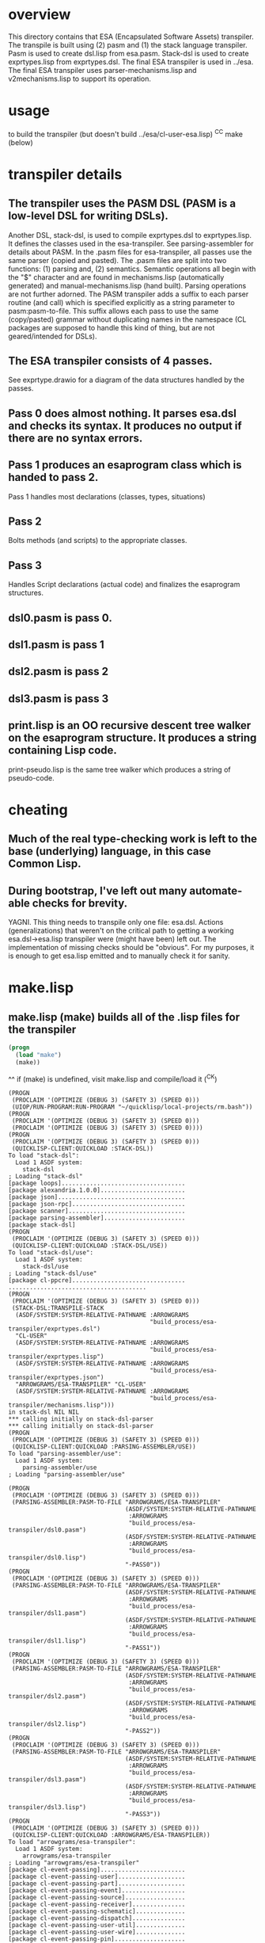 * overview
  This directory contains that ESA (Encapsulated Software Assets) transpiler.
  The transpile is built using (2) pasm and (1) the stack language transpiler.
  Pasm is used to create dsl.lisp from esa.pasm.
  Stack-dsl is used to create exprtypes.lisp from exprtypes.dsl.
  The final ESA transpiler is used in ../esa.
  The final ESA transpiler uses parser-mechanisms.lisp and v2mechanisms.lisp to support its operation.
* usage
  to build the transpiler (but doesn't build ../esa/cl-user-esa.lisp)
  ^C^C make (below)
* transpiler details
** The transpiler uses the PASM DSL (PASM is a low-level DSL for writing DSLs).
   Another DSL, stack-dsl, is used to compile exprtypes.dsl to exprtypes.lisp.  It
   defines the classes used in the esa-transpiler.
   See parsing-assembler for details about PASM.
   In the .pasm files for esa-transpiler, all passes use the same parser (copied and pasted).
   The .pasm files are split into two functions: (1) parsing and, (2) semantics.
   Semantic operations all begin with the "$" character and are found in
     mechanisms.lisp (automatically generated) and manual-mechanisms.lisp (hand built).
   Parsing operations are not further adorned.  The PASM transpiler adds a suffix to
     each parser routine (and call) which is specified explicitly as a string parameter
     to pasm:pasm-to-file.  This suffix allows each pass to use the same (copy/pasted)
     grammar without duplicating names in the namespace (CL packages are supposed to handle
     this kind of thing, but are not geared/intended for DSLs).
** The ESA transpiler consists of 4 passes.
   See exprtype.drawio for a diagram of the data structures handled by the passes.
** Pass 0 does almost nothing.  It parses esa.dsl and checks its syntax.  It produces no output if there are no syntax errors.
** Pass 1 produces an esaprogram class which is handed to pass 2.
   Pass 1 handles most declarations (classes, types, situations)
** Pass 2 
   Bolts methods (and scripts) to the appropriate classes.
** Pass 3
   Handles Script declarations (actual code) and finalizes the esaprogram structures.
** dsl0.pasm is pass 0.
** dsl1.pasm is pass 1
** dsl2.pasm is pass 2
** dsl3.pasm is pass 3
** print.lisp is an OO recursive descent tree walker on the esaprogram structure.  It produces a string containing Lisp code.
   print-pseudo.lisp is the same tree walker which produces a string of pseudo-code.
* cheating
** Much of the real type-checking work is left to the base (underlying) language, in this case Common Lisp.
** During bootstrap, I've left out many automate-able checks for brevity.  
   YAGNI.
   This thing needs to transpile only one file: esa.dsl.
   Actions (generalizations) that weren't on the critical path to getting a working esa.dsl->esa.lisp transpiler
     were (might have been) left out.  The implementation of missing checks should be "obvious".
     For my purposes, it is enough to get esa.lisp emitted and to manually check it for sanity.
* make.lisp
** make.lisp (make) builds all of the .lisp files for the transpiler 
#+name: esa
#+begin_src lisp :results output
  (progn
    (load "make")
    (make))
#+end_src
^^ if (make) is undefined, visit make.lisp and compile/load it (^C^K)

#+RESULTS: esa
#+begin_example
(PROGN
 (PROCLAIM '(OPTIMIZE (DEBUG 3) (SAFETY 3) (SPEED 0)))
 (UIOP/RUN-PROGRAM:RUN-PROGRAM "~/quicklisp/local-projects/rm.bash"))
(PROGN
 (PROCLAIM '(OPTIMIZE (DEBUG 3) (SAFETY 3) (SPEED 0)))
 (PROCLAIM '(OPTIMIZE (DEBUG 3) (SAFETY 3) (SPEED 0))))
(PROGN
 (PROCLAIM '(OPTIMIZE (DEBUG 3) (SAFETY 3) (SPEED 0)))
 (QUICKLISP-CLIENT:QUICKLOAD :STACK-DSL))
To load "stack-dsl":
  Load 1 ASDF system:
    stack-dsl
; Loading "stack-dsl"
[package loops]...................................
[package alexandria.1.0.0]........................
[package json]....................................
[package json-rpc]................................
[package scanner].................................
[package parsing-assembler].......................
[package stack-dsl]
(PROGN
 (PROCLAIM '(OPTIMIZE (DEBUG 3) (SAFETY 3) (SPEED 0)))
 (QUICKLISP-CLIENT:QUICKLOAD :STACK-DSL/USE))
To load "stack-dsl/use":
  Load 1 ASDF system:
    stack-dsl/use
; Loading "stack-dsl/use"
[package cl-ppcre]................................
.......................................
(PROGN
 (PROCLAIM '(OPTIMIZE (DEBUG 3) (SAFETY 3) (SPEED 0)))
 (STACK-DSL:TRANSPILE-STACK
  (ASDF/SYSTEM:SYSTEM-RELATIVE-PATHNAME :ARROWGRAMS
                                        "build_process/esa-transpiler/exprtypes.dsl")
  "CL-USER"
  (ASDF/SYSTEM:SYSTEM-RELATIVE-PATHNAME :ARROWGRAMS
                                        "build_process/esa-transpiler/exprtypes.lisp")
  (ASDF/SYSTEM:SYSTEM-RELATIVE-PATHNAME :ARROWGRAMS
                                        "build_process/esa-transpiler/exprtypes.json")
  "ARROWGRAMS/ESA-TRANSPILER" "CL-USER"
  (ASDF/SYSTEM:SYSTEM-RELATIVE-PATHNAME :ARROWGRAMS
                                        "build_process/esa-transpiler/mechanisms.lisp")))
in stack-dsl NIL NIL
,*** calling initially on stack-dsl-parser
,*** calling initially on stack-dsl-parser
(PROGN
 (PROCLAIM '(OPTIMIZE (DEBUG 3) (SAFETY 3) (SPEED 0)))
 (QUICKLISP-CLIENT:QUICKLOAD :PARSING-ASSEMBLER/USE))
To load "parsing-assembler/use":
  Load 1 ASDF system:
    parsing-assembler/use
; Loading "parsing-assembler/use"

(PROGN
 (PROCLAIM '(OPTIMIZE (DEBUG 3) (SAFETY 3) (SPEED 0)))
 (PARSING-ASSEMBLER:PASM-TO-FILE "ARROWGRAMS/ESA-TRANSPILER"
                                 (ASDF/SYSTEM:SYSTEM-RELATIVE-PATHNAME
                                  :ARROWGRAMS
                                  "build_process/esa-transpiler/dsl0.pasm")
                                 (ASDF/SYSTEM:SYSTEM-RELATIVE-PATHNAME
                                  :ARROWGRAMS
                                  "build_process/esa-transpiler/dsl0.lisp")
                                 "-PASS0"))
(PROGN
 (PROCLAIM '(OPTIMIZE (DEBUG 3) (SAFETY 3) (SPEED 0)))
 (PARSING-ASSEMBLER:PASM-TO-FILE "ARROWGRAMS/ESA-TRANSPILER"
                                 (ASDF/SYSTEM:SYSTEM-RELATIVE-PATHNAME
                                  :ARROWGRAMS
                                  "build_process/esa-transpiler/dsl1.pasm")
                                 (ASDF/SYSTEM:SYSTEM-RELATIVE-PATHNAME
                                  :ARROWGRAMS
                                  "build_process/esa-transpiler/dsl1.lisp")
                                 "-PASS1"))
(PROGN
 (PROCLAIM '(OPTIMIZE (DEBUG 3) (SAFETY 3) (SPEED 0)))
 (PARSING-ASSEMBLER:PASM-TO-FILE "ARROWGRAMS/ESA-TRANSPILER"
                                 (ASDF/SYSTEM:SYSTEM-RELATIVE-PATHNAME
                                  :ARROWGRAMS
                                  "build_process/esa-transpiler/dsl2.pasm")
                                 (ASDF/SYSTEM:SYSTEM-RELATIVE-PATHNAME
                                  :ARROWGRAMS
                                  "build_process/esa-transpiler/dsl2.lisp")
                                 "-PASS2"))
(PROGN
 (PROCLAIM '(OPTIMIZE (DEBUG 3) (SAFETY 3) (SPEED 0)))
 (PARSING-ASSEMBLER:PASM-TO-FILE "ARROWGRAMS/ESA-TRANSPILER"
                                 (ASDF/SYSTEM:SYSTEM-RELATIVE-PATHNAME
                                  :ARROWGRAMS
                                  "build_process/esa-transpiler/dsl3.pasm")
                                 (ASDF/SYSTEM:SYSTEM-RELATIVE-PATHNAME
                                  :ARROWGRAMS
                                  "build_process/esa-transpiler/dsl3.lisp")
                                 "-PASS3"))
(PROGN
 (PROCLAIM '(OPTIMIZE (DEBUG 3) (SAFETY 3) (SPEED 0)))
 (QUICKLISP-CLIENT:QUICKLOAD :ARROWGRAMS/ESA-TRANSPILER))
To load "arrowgrams/esa-transpiler":
  Load 1 ASDF system:
    arrowgrams/esa-transpiler
; Loading "arrowgrams/esa-transpiler"
[package cl-event-passing]........................
[package cl-event-passing-user]...................
[package cl-event-passing-part]...................
[package cl-event-passing-event]..................
[package cl-event-passing-source].................
[package cl-event-passing-receiver]...............
[package cl-event-passing-schematic]..............
[package cl-event-passing-dispatch]...............
[package cl-event-passing-user-util]..............
[package cl-event-passing-user-wire]..............
[package cl-event-passing-pin]....................
[package arrowgrams/esa-transpiler]...............
...........................
(PROGN
 (PROCLAIM '(OPTIMIZE (DEBUG 3) (SAFETY 3) (SPEED 0)))
 (PROCLAIM '(OPTIMIZE (DEBUG 3) (SAFETY 3) (SPEED 0))))
(PROGN
 (PROCLAIM '(OPTIMIZE (DEBUG 3) (SAFETY 3) (SPEED 0)))
 (LOAD (ARROWGRAMS/ESA-TRANSPILER:PATH "package.lisp")))
(PROGN
 (PROCLAIM '(OPTIMIZE (DEBUG 3) (SAFETY 3) (SPEED 0)))
 (LOAD (ARROWGRAMS/ESA-TRANSPILER:PATH "classes.lisp")))
(PROGN
 (PROCLAIM '(OPTIMIZE (DEBUG 3) (SAFETY 3) (SPEED 0)))
 (LOAD (ARROWGRAMS/ESA-TRANSPILER:PATH "dsl0.lisp")))
(PROGN
 (PROCLAIM '(OPTIMIZE (DEBUG 3) (SAFETY 3) (SPEED 0)))
 (LOAD (ARROWGRAMS/ESA-TRANSPILER:PATH "dsl1.lisp")))
(PROGN
 (PROCLAIM '(OPTIMIZE (DEBUG 3) (SAFETY 3) (SPEED 0)))
 (LOAD (ARROWGRAMS/ESA-TRANSPILER:PATH "dsl2.lisp")))
(PROGN
 (PROCLAIM '(OPTIMIZE (DEBUG 3) (SAFETY 3) (SPEED 0)))
 (LOAD (ARROWGRAMS/ESA-TRANSPILER:PATH "dsl3.lisp")))
(PROGN
 (PROCLAIM '(OPTIMIZE (DEBUG 3) (SAFETY 3) (SPEED 0)))
 (LOAD (ARROWGRAMS/ESA-TRANSPILER:PATH "exprtypes.lisp")))
(PROGN
 (PROCLAIM '(OPTIMIZE (DEBUG 3) (SAFETY 3) (SPEED 0)))
 (LOAD (ARROWGRAMS/ESA-TRANSPILER:PATH "manual-types.lisp")))
(PROGN
 (PROCLAIM '(OPTIMIZE (DEBUG 3) (SAFETY 3) (SPEED 0)))
 (LOAD (ARROWGRAMS/ESA-TRANSPILER:PATH "emitLisp.lisp")))
(PROGN
 (PROCLAIM '(OPTIMIZE (DEBUG 3) (SAFETY 3) (SPEED 0)))
 (LOAD (ARROWGRAMS/ESA-TRANSPILER:PATH "emitJavaScript.lisp")))
(PROGN
 (PROCLAIM '(OPTIMIZE (DEBUG 3) (SAFETY 3) (SPEED 0)))
 (LOAD (ARROWGRAMS/ESA-TRANSPILER:PATH "mechanisms.lisp")))
(PROGN
 (PROCLAIM '(OPTIMIZE (DEBUG 3) (SAFETY 3) (SPEED 0)))
 (LOAD (ARROWGRAMS/ESA-TRANSPILER:PATH "manual-mechanisms.lisp")))
(PROGN
 (PROCLAIM '(OPTIMIZE (DEBUG 3) (SAFETY 3) (SPEED 0)))
 (LOAD (ARROWGRAMS/ESA-TRANSPILER:PATH "esa-transpile.lisp")))
(PROGN
 (PROCLAIM '(OPTIMIZE (DEBUG 3) (SAFETY 3) (SPEED 0)))
 (LOAD (ARROWGRAMS/ESA-TRANSPILER:PATH "trace-rules.lisp")))
(PROGN
 (PROCLAIM '(OPTIMIZE (DEBUG 3) (SAFETY 3) (SPEED 0)))
 (LOAD (ARROWGRAMS/ESA-TRANSPILER:PATH "trace-mechs.lisp")))
(PROGN
 (PROCLAIM '(OPTIMIZE (DEBUG 3) (SAFETY 3) (SPEED 0)))
 (QUICKLISP-CLIENT:QUICKLOAD :ARROWGRAMS/ESA-TRANSPILER))
To load "arrowgrams/esa-transpiler":
  Load 1 ASDF system:
    arrowgrams/esa-transpiler
; Loading "arrowgrams/esa-transpiler"

(PROGN
 (PROCLAIM '(OPTIMIZE (DEBUG 3) (SAFETY 3) (SPEED 0)))
 (LET ()
   (STACK-DSL:INITIALIZE-TYPES
    (ARROWGRAMS/ESA-TRANSPILER:PATH "exprtypes.json"))
   (LET ((RESULT
          (ARROWGRAMS/ESA-TRANSPILER:TRANSPILE-ESA-TO-STRING
           (ARROWGRAMS/ESA-TRANSPILER:PATH "esa-test1.dsl") :TRACING-ACCEPT
           NIL)))
     (FORMAT *STANDARD-OUTPUT* "~&~a~%~%~%" RESULT))))
,* pass 0
,*** check stacks ***
,* pass 1
,*** check stacks ***
OUTPUT-ESAPROGRAM 1
,* pass 2
,*** check stacks ***
OUTPUT-ESAPROGRAM 1
OUTPUT-NAME 90
OUTPUT-EXPRESSION 85
,* pass 3
,*** check stacks ***
OUTPUT-ESAPROGRAM 1
OUTPUT-NAME 58

(defclass part-definition ()
(
(part-name :accessor part-name :initform nil)
(part-kind :accessor part-kind :initform nil)))
#| external method ((self part-definition)) ensure-kind-defined |#

(defclass named-part-instance ()
(
(instance-name :accessor instance-name :initform nil)
(instance-node :accessor instance-node :initform nil)))

(defclass part-pin ()
(
(part-name :accessor part-name :initform nil)
(pin-name :accessor pin-name :initform nil)))

(defclass source ()
(
(part-name :accessor part-name :initform nil)
(pin-name :accessor pin-name :initform nil)))
#| external method ((self source)) refers-to-self? |#

(defclass destination ()
(
(part-name :accessor part-name :initform nil)
(pin-name :accessor pin-name :initform nil)))
#| external method ((self destination)) refers-to-self? |#

(defclass wire ()
(
(index :accessor index :initform nil)
(sources :accessor sources :initform nil)
(destinations :accessor destinations :initform nil)))
#| external method ((self wire)) install-source |#
#| external method ((self wire)) install-destination |#
(defmethod add-source ((self wire) part pin)
        (install-source self part pin))
(defmethod add-destination ((self wire) part pin)
        (install-destination self part pin))

(defclass kind ()
(
(kind-name :accessor kind-name :initform nil)
(input-pins :accessor input-pins :initform nil)
(self-class :accessor self-class :initform nil)
(output-pins :accessor output-pins :initform nil)
(parts :accessor parts :initform nil)
(wires :accessor wires :initform nil)))
#| external method ((self kind)) install-input-pin |#
#| external method ((self kind)) install-output-pin |#
(defmethod add-input-pin ((self kind) name)
        (ensure-input-pin-not-declared self name)
        (install-input-pin self name))
(defmethod add-output-pin ((self kind) name)
        (ensure-output-pin-not-declared self name)
        (install-output-pin self name))
(defmethod add-part ((self kind) nm k nclass)
        (ensure-part-not-declared self nm)
        (install-part self nm k nclass))
(defmethod add-wire ((self kind) w)
        (block %map (dolist (s (sources w)) 
(ensure-valid-source self s)))
        (block %map (dolist (dest (destinations w)) 
(ensure-valid-destination self dest)))
        (install-wire self w))
#| external method ((self kind)) install-wire |#
#| external method ((self kind)) install-part |#
#| external method ((self kind)) parts |#
#| external method ((self kind)) install-class |#
#| external method ((self kind)) ensure-part-not-declared |#
#| external method ((self kind)) ensure-valid-input-pin |#
#| external method ((self kind)) ensure-valid-output-pin |#
#| external method ((self kind)) ensure-input-pin-not-declared |#
#| external method ((self kind)) ensure-output-pin-not-declared |#
(defmethod ensure-valid-source ((self kind) s)
        (if (esa-expr-true (refers-to-self? s))
(progn
(ensure-valid-input-pin self (pin-name s))
)
(progn
(let ((p (kind-find-part self (part-name s)))) 
(ensure-kind-defined p)
(ensure-valid-output-pin (part-kind p) (pin-name s)))
)))
(defmethod ensure-valid-destination ((self kind) dest)
        (if (esa-expr-true (refers-to-self? dest))
(progn
(ensure-valid-output-pin self (pin-name dest))
)
(progn
(let ((p (kind-find-part self (part-name dest)))) 
(ensure-kind-defined p)
(ensure-valid-input-pin (part-kind p) (pin-name dest)))
)))
(defmethod loader ((self kind) my-name my-container dispatchr)
        (let ((clss (self-class self))) 
(let ((inst (make-instance clss)))
(clear-input-queue inst)
(clear-output-queue inst)
(setf (kind-field inst) self)
(setf (container inst) my-container)
(setf (name-in-container inst) my-name)
(block %map (dolist (part (parts self)) 
(let ((part-instance (loader (part-kind part) (part-name part) inst dispatchr))) 
(add-child inst (part-name part) part-instance))))
(memo-node dispatchr inst)
(return-from loader inst))))
#| external method ((self kind)) find-wire-for-source |#
#| external method ((self kind)) find-wire-for-self-source |#

(defclass node ()
(
(input-queue :accessor input-queue :initform nil)
(output-queue :accessor output-queue :initform nil)
(kind-field :accessor kind-field :initform nil)
(container :accessor container :initform nil)
(name-in-container :accessor name-in-container :initform nil)
(children :accessor children :initform nil)
(busy-flag :accessor busy-flag :initform nil)))
#| external method ((self node)) clear-input-queue |#
#| external method ((self node)) clear-output-queue |#
#| external method ((self node)) install-node |#
(defmethod add-child ((self node) nm nd)
        (install-child self nm nd))
(defmethod initialize ((self node) )
        (initially self))
#| external method ((self node)) initially |#
#| external method ((self node)) send |#
(defmethod distribute-output-events ((self node) )
        (if (esa-expr-true (has-no-container? self))
(progn
(display-output-events-to-console-and-delete self)
)
(progn
(let ((parent-composite-node (container self))) 
(block %map (dolist (output (get-output-events-and-delete self)) 
(let ((dest (partpin output))) 
(let ((w (find-wire-for-source (kind-field parent-composite-node) (part-name (partpin output)) (pin-name (partpin output))))) 
(block %map (dolist (dest (destinations w)) 
(if (esa-expr-true (refers-to-self? dest))
(progn
(let ((new-event (make-instance 'event)))
(let ((pp (make-instance 'part-pin)))
(setf (part-name pp) (name-in-container parent-composite-node))
(setf (pin-name pp) (pin-name dest))
(setf (partpin new-event) pp)
(setf (data new-event) (data output))
(send parent-composite-node new-event)))
)
(progn
(let ((new-event (make-instance 'event)))
(let ((pp (make-instance 'part-pin)))
(setf (part-name pp) (part-name dest))
(setf (pin-name pp) (pin-name dest))
(setf (partpin new-event) pp)
(setf (data new-event) (data output))
(let ((child-part-instance (node-find-child parent-composite-node (part-name pp)))) 
(enqueue-input (instance-node child-part-instance) new-event))))
)))))))))
)))
#| external method ((self node)) display-output-events-to-console-and-delete |#
#| external method ((self node)) get-output-events-and-delete |#
#| external method ((self node)) has-no-container? |#
(defmethod distribute-outputs-upwards ((self node) )
        (if (esa-expr-true (has-no-container? self))
(progn
)
(progn
(let ((parent (container self))) 
(distribute-output-events parent))
)))
(defmethod busy? ((self node) )
        (if (esa-expr-true (flagged-as-busy? self))
(progn
(return-from busy? :true)
)
(progn
(block %map (dolist (child-part-instance (children self)) 
(let ((child-node (instance-node child-part-instance))) 
(if (esa-expr-true (has-inputs-or-outputs? child-node))
(progn
(return-from busy? :true)
)
(progn
(when (esa-expr-true (busy? child-node))
(return-from busy? :true)
)
)))))
))
        (return-from busy? :false))
(defmethod ready? ((self node) )
        (when (esa-expr-true (input-queue? self))
(if (esa-expr-true (busy? self))
(progn
(return-from ready? :false)
)
(progn
(return-from ready? :true)
))
)
        (return-from ready? :false))
(defmethod invoke ((self node) )
        (let ((e (dequeue-input self))) 
(run-reaction self e)
(distribute-output-events self)))
#| external method ((self node)) has-inputs-or-outputs? |#
#| external method ((self node)) children? |#
#| external method ((self node)) flagged-as-busy? |#
#| external method ((self node)) dequeue-input |#
#| external method ((self node)) input-queue? |#
#| external method ((self node)) enqueue-input |#
#| external method ((self node)) enqueue-output |#
#| external method ((self node)) react |#
(defmethod run-reaction ((self node) e)
        (react self e))
(defmethod run-composite-reaction ((self node) e)
        (let ((w :true)) 
(if (esa-expr-true (has-no-container? self))
(progn
(setf w (find-wire-for-self-source (kind-field self) (pin-name (partpin e))))
)
(progn
(setf w (find-wire-for-source (kind-field (container self)) (part-name (partpin e)) (pin-name (partpin e))))
))
(block %map (dolist (dest (destinations w)) 
(let ((new-event (make-instance 'event)))
(let ((pp (make-instance 'part-pin)))
(if (esa-expr-true (refers-to-self? dest))
(progn
(setf (part-name pp) (part-name dest))
(setf (pin-name pp) (pin-name dest))
(setf (partpin new-event) pp)
(setf (data new-event) (data e))
(send self new-event)
)
(progn
(when (esa-expr-true (children? self))
(setf (part-name pp) (part-name dest))
(setf (pin-name pp) (pin-name dest))
(setf (partpin new-event) pp)
(setf (data new-event) (data e))
(let ((child-part-instance (node-find-child self (part-name dest)))) 
(enqueue-input (instance-node child-part-instance) new-event))
)
))))))))
#| external method ((self node)) node-find-child |#

(defclass dispatcher ()
(
(all-parts :accessor all-parts :initform nil)
(top-node :accessor top-node :initform nil)))
#| external method ((self dispatcher)) memo-node |#
#| external method ((self dispatcher)) set-top-node |#
(defmethod initialize-all ((self dispatcher) )
        (block %map (dolist (part (all-parts self)) 
(initialize part))))
(defmethod start ((self dispatcher) )
        (distribute-all-outputs self)
        (run self))
(defmethod distribute-all-outputs ((self dispatcher) )
        (block %map (dolist (p (all-parts self)) 
(distribute-output-events p)
(distribute-outputs-upwards p))))
(defmethod run ((self dispatcher) )
        (let ((done :true)) 
(loop 
(setf done :true)
(distribute-all-outputs self)
(block %map (dolist (part (all-parts self)) 
(when (esa-expr-true (ready? part))
(invoke part)
(setf done :false)
(return-from %map :false)
)))
(when (esa-expr-true done) (return))))
        (declare-finished self))
#| external method ((self dispatcher)) declare-finished |#

(defclass event ()
(
(partpin :accessor partpin :initform nil)
(data :accessor data :initform nil)))



#+end_example
#+begin_example
(PROGN
 (PROCLAIM '(OPTIMIZE (DEBUG 3) (SAFETY 3) (SPEED 0)))
 (UIOP/RUN-PROGRAM:RUN-PROGRAM "~/quicklisp/local-projects/rm.bash"))
(PROGN
 (PROCLAIM '(OPTIMIZE (DEBUG 3) (SAFETY 3) (SPEED 0)))
 (PROCLAIM '(OPTIMIZE (DEBUG 3) (SAFETY 3) (SPEED 0))))
(PROGN
 (PROCLAIM '(OPTIMIZE (DEBUG 3) (SAFETY 3) (SPEED 0)))
 (QUICKLISP-CLIENT:QUICKLOAD :STACK-DSL))
To load "stack-dsl":
  Load 1 ASDF system:
    stack-dsl
; Loading "stack-dsl"
[package loops]...................................
[package alexandria.1.0.0]........................
[package json]....................................
[package json-rpc]................................
[package scanner].................................
[package parsing-assembler].......................
[package stack-dsl]
(PROGN
 (PROCLAIM '(OPTIMIZE (DEBUG 3) (SAFETY 3) (SPEED 0)))
 (QUICKLISP-CLIENT:QUICKLOAD :STACK-DSL/USE))
To load "stack-dsl/use":
  Load 1 ASDF system:
    stack-dsl/use
; Loading "stack-dsl/use"
[package cl-ppcre]................................
.......................................
(PROGN
 (PROCLAIM '(OPTIMIZE (DEBUG 3) (SAFETY 3) (SPEED 0)))
 (STACK-DSL:TRANSPILE-STACK
  (ASDF/SYSTEM:SYSTEM-RELATIVE-PATHNAME :ARROWGRAMS
                                        "build_process/esa-transpiler/exprtypes.dsl")
  "CL-USER"
  (ASDF/SYSTEM:SYSTEM-RELATIVE-PATHNAME :ARROWGRAMS
                                        "build_process/esa-transpiler/exprtypes.lisp")
  (ASDF/SYSTEM:SYSTEM-RELATIVE-PATHNAME :ARROWGRAMS
                                        "build_process/esa-transpiler/exprtypes.json")
  "ARROWGRAMS/ESA-TRANSPILER" "CL-USER"
  (ASDF/SYSTEM:SYSTEM-RELATIVE-PATHNAME :ARROWGRAMS
                                        "build_process/esa-transpiler/mechanisms.lisp")))
in stack-dsl NIL NIL
*** calling initially on stack-dsl-parser
*** calling initially on stack-dsl-parser
(PROGN
 (PROCLAIM '(OPTIMIZE (DEBUG 3) (SAFETY 3) (SPEED 0)))
 (QUICKLISP-CLIENT:QUICKLOAD :PARSING-ASSEMBLER/USE))
To load "parsing-assembler/use":
  Load 1 ASDF system:
    parsing-assembler/use
; Loading "parsing-assembler/use"

(PROGN
 (PROCLAIM '(OPTIMIZE (DEBUG 3) (SAFETY 3) (SPEED 0)))
 (PARSING-ASSEMBLER:PASM-TO-FILE "ARROWGRAMS/ESA-TRANSPILER"
                                 (ASDF/SYSTEM:SYSTEM-RELATIVE-PATHNAME
                                  :ARROWGRAMS
                                  "build_process/esa-transpiler/dsl0.pasm")
                                 (ASDF/SYSTEM:SYSTEM-RELATIVE-PATHNAME
                                  :ARROWGRAMS
                                  "build_process/esa-transpiler/dsl0.lisp")
                                 "-PASS0"))
(PROGN
 (PROCLAIM '(OPTIMIZE (DEBUG 3) (SAFETY 3) (SPEED 0)))
 (PARSING-ASSEMBLER:PASM-TO-FILE "ARROWGRAMS/ESA-TRANSPILER"
                                 (ASDF/SYSTEM:SYSTEM-RELATIVE-PATHNAME
                                  :ARROWGRAMS
                                  "build_process/esa-transpiler/dsl1.pasm")
                                 (ASDF/SYSTEM:SYSTEM-RELATIVE-PATHNAME
                                  :ARROWGRAMS
                                  "build_process/esa-transpiler/dsl1.lisp")
                                 "-PASS1"))
(PROGN
 (PROCLAIM '(OPTIMIZE (DEBUG 3) (SAFETY 3) (SPEED 0)))
 (PARSING-ASSEMBLER:PASM-TO-FILE "ARROWGRAMS/ESA-TRANSPILER"
                                 (ASDF/SYSTEM:SYSTEM-RELATIVE-PATHNAME
                                  :ARROWGRAMS
                                  "build_process/esa-transpiler/dsl2.pasm")
                                 (ASDF/SYSTEM:SYSTEM-RELATIVE-PATHNAME
                                  :ARROWGRAMS
                                  "build_process/esa-transpiler/dsl2.lisp")
                                 "-PASS2"))
(PROGN
 (PROCLAIM '(OPTIMIZE (DEBUG 3) (SAFETY 3) (SPEED 0)))
 (PARSING-ASSEMBLER:PASM-TO-FILE "ARROWGRAMS/ESA-TRANSPILER"
                                 (ASDF/SYSTEM:SYSTEM-RELATIVE-PATHNAME
                                  :ARROWGRAMS
                                  "build_process/esa-transpiler/dsl3.pasm")
                                 (ASDF/SYSTEM:SYSTEM-RELATIVE-PATHNAME
                                  :ARROWGRAMS
                                  "build_process/esa-transpiler/dsl3.lisp")
                                 "-PASS3"))
(PROGN
 (PROCLAIM '(OPTIMIZE (DEBUG 3) (SAFETY 3) (SPEED 0)))
 (QUICKLISP-CLIENT:QUICKLOAD :ARROWGRAMS/ESA-TRANSPILER))
To load "arrowgrams/esa-transpiler":
  Load 1 ASDF system:
    arrowgrams/esa-transpiler
; Loading "arrowgrams/esa-transpiler"
[package cl-event-passing]........................
[package cl-event-passing-user]...................
[package cl-event-passing-part]...................
[package cl-event-passing-event]..................
[package cl-event-passing-source].................
[package cl-event-passing-receiver]...............
[package cl-event-passing-schematic]..............
[package cl-event-passing-dispatch]...............
[package cl-event-passing-user-util]..............
[package cl-event-passing-user-wire]..............
[package cl-event-passing-pin]....................
[package arrowgrams/esa-transpiler]...............
...........................
(PROGN
 (PROCLAIM '(OPTIMIZE (DEBUG 3) (SAFETY 3) (SPEED 0)))
 (PROCLAIM '(OPTIMIZE (DEBUG 3) (SAFETY 3) (SPEED 0))))
(PROGN
 (PROCLAIM '(OPTIMIZE (DEBUG 3) (SAFETY 3) (SPEED 0)))
 (LOAD (ARROWGRAMS/ESA-TRANSPILER:PATH "package.lisp")))
(PROGN
 (PROCLAIM '(OPTIMIZE (DEBUG 3) (SAFETY 3) (SPEED 0)))
 (LOAD (ARROWGRAMS/ESA-TRANSPILER:PATH "classes.lisp")))
(PROGN
 (PROCLAIM '(OPTIMIZE (DEBUG 3) (SAFETY 3) (SPEED 0)))
 (LOAD (ARROWGRAMS/ESA-TRANSPILER:PATH "dsl0.lisp")))
(PROGN
 (PROCLAIM '(OPTIMIZE (DEBUG 3) (SAFETY 3) (SPEED 0)))
 (LOAD (ARROWGRAMS/ESA-TRANSPILER:PATH "dsl1.lisp")))
(PROGN
 (PROCLAIM '(OPTIMIZE (DEBUG 3) (SAFETY 3) (SPEED 0)))
 (LOAD (ARROWGRAMS/ESA-TRANSPILER:PATH "dsl2.lisp")))
(PROGN
 (PROCLAIM '(OPTIMIZE (DEBUG 3) (SAFETY 3) (SPEED 0)))
 (LOAD (ARROWGRAMS/ESA-TRANSPILER:PATH "dsl3.lisp")))
(PROGN
 (PROCLAIM '(OPTIMIZE (DEBUG 3) (SAFETY 3) (SPEED 0)))
 (LOAD (ARROWGRAMS/ESA-TRANSPILER:PATH "exprtypes.lisp")))
(PROGN
 (PROCLAIM '(OPTIMIZE (DEBUG 3) (SAFETY 3) (SPEED 0)))
 (LOAD (ARROWGRAMS/ESA-TRANSPILER:PATH "manual-types.lisp")))
(PROGN
 (PROCLAIM '(OPTIMIZE (DEBUG 3) (SAFETY 3) (SPEED 0)))
 (LOAD (ARROWGRAMS/ESA-TRANSPILER:PATH "emitLisp.lisp")))
(PROGN
 (PROCLAIM '(OPTIMIZE (DEBUG 3) (SAFETY 3) (SPEED 0)))
 (LOAD (ARROWGRAMS/ESA-TRANSPILER:PATH "mechanisms.lisp")))
(PROGN
 (PROCLAIM '(OPTIMIZE (DEBUG 3) (SAFETY 3) (SPEED 0)))
 (LOAD (ARROWGRAMS/ESA-TRANSPILER:PATH "manual-mechanisms.lisp")))
(PROGN
 (PROCLAIM '(OPTIMIZE (DEBUG 3) (SAFETY 3) (SPEED 0)))
 (LOAD (ARROWGRAMS/ESA-TRANSPILER:PATH "esa-transpile.lisp")))
(PROGN
 (PROCLAIM '(OPTIMIZE (DEBUG 3) (SAFETY 3) (SPEED 0)))
 (LOAD (ARROWGRAMS/ESA-TRANSPILER:PATH "trace-rules.lisp")))
(PROGN
 (PROCLAIM '(OPTIMIZE (DEBUG 3) (SAFETY 3) (SPEED 0)))
 (LOAD (ARROWGRAMS/ESA-TRANSPILER:PATH "trace-mechs.lisp")))
(PROGN
 (PROCLAIM '(OPTIMIZE (DEBUG 3) (SAFETY 3) (SPEED 0)))
 (QUICKLISP-CLIENT:QUICKLOAD :ARROWGRAMS/ESA-TRANSPILER))
To load "arrowgrams/esa-transpiler":
  Load 1 ASDF system:
    arrowgrams/esa-transpiler
; Loading "arrowgrams/esa-transpiler"

(PROGN
 (PROCLAIM '(OPTIMIZE (DEBUG 3) (SAFETY 3) (SPEED 0)))
 (LET ()
   (STACK-DSL:INITIALIZE-TYPES
    (ARROWGRAMS/ESA-TRANSPILER:PATH "exprtypes.json"))
   (LET ((RESULT
          (ARROWGRAMS/ESA-TRANSPILER:TRANSPILE-ESA-TO-STRING
           (ARROWGRAMS/ESA-TRANSPILER:PATH "esa-test1.dsl") :TRACING-ACCEPT
           NIL)))
     (FORMAT *STANDARD-OUTPUT* "~&~a~%~%~%" RESULT))))
* pass 0
*** check stacks ***
* pass 1
*** check stacks ***
OUTPUT-ESAPROGRAM 1
* pass 2
*** check stacks ***
OUTPUT-ESAPROGRAM 1
OUTPUT-NAME 90
OUTPUT-EXPRESSION 85
* pass 3
*** check stacks ***
OUTPUT-ESAPROGRAM 1
OUTPUT-NAME 58

(defclass part-definition ()
(
(part-name :accessor part-name :initform nil)
(part-kind :accessor part-kind :initform nil)))
#| external method ((self part-definition)) ensure-kind-defined |#

(defclass named-part-instance ()
(
(instance-name :accessor instance-name :initform nil)
(instance-node :accessor instance-node :initform nil)))

(defclass part-pin ()
(
(part-name :accessor part-name :initform nil)
(pin-name :accessor pin-name :initform nil)))

(defclass source ()
(
(part-name :accessor part-name :initform nil)
(pin-name :accessor pin-name :initform nil)))
#| external method ((self source)) refers-to-self? |#

(defclass destination ()
(
(part-name :accessor part-name :initform nil)
(pin-name :accessor pin-name :initform nil)))
#| external method ((self destination)) refers-to-self? |#

(defclass wire ()
(
(index :accessor index :initform nil)
(sources :accessor sources :initform nil)
(destinations :accessor destinations :initform nil)))
#| external method ((self wire)) install-source |#
#| external method ((self wire)) install-destination |#
(defmethod add-source ((self wire) part pin)
        (install-source self part pin))
(defmethod add-destination ((self wire) part pin)
        (install-destination self part pin))

(defclass kind ()
(
(kind-name :accessor kind-name :initform nil)
(input-pins :accessor input-pins :initform nil)
(self-class :accessor self-class :initform nil)
(output-pins :accessor output-pins :initform nil)
(parts :accessor parts :initform nil)
(wires :accessor wires :initform nil)))
#| external method ((self kind)) install-input-pin |#
#| external method ((self kind)) install-output-pin |#
(defmethod add-input-pin ((self kind) name)
        (ensure-input-pin-not-declared self name)
        (install-input-pin self name))
(defmethod add-output-pin ((self kind) name)
        (ensure-output-pin-not-declared self name)
        (install-output-pin self name))
(defmethod add-part ((self kind) nm k nclass)
        (ensure-part-not-declared self nm)
        (install-part self nm k nclass))
(defmethod add-wire ((self kind) w)
        (block %map (dolist (s (sources w)) 
(ensure-valid-source self s)))
        (block %map (dolist (dest (destinations w)) 
(ensure-valid-destination self dest)))
        (install-wire self w))
#| external method ((self kind)) install-wire |#
#| external method ((self kind)) install-part |#
#| external method ((self kind)) parts |#
#| external method ((self kind)) install-class |#
#| external method ((self kind)) ensure-part-not-declared |#
#| external method ((self kind)) ensure-valid-input-pin |#
#| external method ((self kind)) ensure-valid-output-pin |#
#| external method ((self kind)) ensure-input-pin-not-declared |#
#| external method ((self kind)) ensure-output-pin-not-declared |#
(defmethod ensure-valid-source ((self kind) s)
        (if (esa-expr-true (refers-to-self? s))
(progn
(ensure-valid-input-pin self (pin-name s))
)
(progn
(let ((p (kind-find-part self (part-name s)))) 
(ensure-kind-defined p)
(ensure-valid-output-pin (part-kind p) (pin-name s)))
)))
(defmethod ensure-valid-destination ((self kind) dest)
        (if (esa-expr-true (refers-to-self? dest))
(progn
(ensure-valid-output-pin self (pin-name dest))
)
(progn
(let ((p (kind-find-part self (part-name dest)))) 
(ensure-kind-defined p)
(ensure-valid-input-pin (part-kind p) (pin-name dest)))
)))
(defmethod loader ((self kind) my-name my-container dispatchr)
        (let ((clss (self-class self))) 
(let ((inst (make-instance clss)))
(clear-input-queue inst)
(clear-output-queue inst)
(setf (kind-field inst) self)
(setf (container inst) my-container)
(setf (name-in-container inst) my-name)
(block %map (dolist (part (parts self)) 
(let ((part-instance (loader (part-kind part) (part-name part) inst dispatchr))) 
(add-child inst (part-name part) part-instance))))
(memo-node dispatchr inst)
(return-from loader inst))))
#| external method ((self kind)) find-wire-for-source |#
#| external method ((self kind)) find-wire-for-self-source |#

(defclass node ()
(
(input-queue :accessor input-queue :initform nil)
(output-queue :accessor output-queue :initform nil)
(kind-field :accessor kind-field :initform nil)
(container :accessor container :initform nil)
(name-in-container :accessor name-in-container :initform nil)
(children :accessor children :initform nil)
(busy-flag :accessor busy-flag :initform nil)))
#| external method ((self node)) clear-input-queue |#
#| external method ((self node)) clear-output-queue |#
#| external method ((self node)) install-node |#
(defmethod add-child ((self node) nm nd)
        (install-child self nm nd))
(defmethod initialize ((self node) )
        (initially self))
#| external method ((self node)) initially |#
#| external method ((self node)) send |#
(defmethod distribute-output-events ((self node) )
        (if (esa-expr-true (has-no-container? self))
(progn
(display-output-events-to-console-and-delete self)
)
(progn
(let ((parent-composite-node (container self))) 
(block %map (dolist (output (get-output-events-and-delete self)) 
(let ((dest (partpin output))) 
(let ((w (find-wire-for-source (kind-field parent-composite-node) (part-name (partpin output)) (pin-name (partpin output))))) 
(block %map (dolist (dest (destinations w)) 
(if (esa-expr-true (refers-to-self? dest))
(progn
(let ((new-event (make-instance 'event)))
(let ((pp (make-instance 'part-pin)))
(setf (part-name pp) (name-in-container parent-composite-node))
(setf (pin-name pp) (pin-name dest))
(setf (partpin new-event) pp)
(setf (data new-event) (data output))
(send parent-composite-node new-event)))
)
(progn
(let ((new-event (make-instance 'event)))
(let ((pp (make-instance 'part-pin)))
(setf (part-name pp) (part-name dest))
(setf (pin-name pp) (pin-name dest))
(setf (partpin new-event) pp)
(setf (data new-event) (data output))
(let ((child-part-instance (node-find-child parent-composite-node (part-name pp)))) 
(enqueue-input (instance-node child-part-instance) new-event))))
)))))))))
)))
#| external method ((self node)) display-output-events-to-console-and-delete |#
#| external method ((self node)) get-output-events-and-delete |#
#| external method ((self node)) has-no-container? |#
(defmethod distribute-outputs-upwards ((self node) )
        (if (esa-expr-true (has-no-container? self))
(progn
)
(progn
(let ((parent (container self))) 
(distribute-output-events parent))
)))
(defmethod busy? ((self node) )
        (if (esa-expr-true (flagged-as-busy? self))
(progn
(return-from busy? :true)
)
(progn
(block %map (dolist (child-part-instance (children self)) 
(let ((child-node (instance-node child-part-instance))) 
(if (esa-expr-true (has-inputs-or-outputs? child-node))
(progn
(return-from busy? :true)
)
(progn
(when (esa-expr-true (busy? child-node))
(return-from busy? :true)
)
)))))
))
        (return-from busy? :false))
(defmethod ready? ((self node) )
        (when (esa-expr-true (input-queue? self))
(if (esa-expr-true (busy? self))
(progn
(return-from ready? :false)
)
(progn
(return-from ready? :true)
))
)
        (return-from ready? :false))
(defmethod invoke ((self node) )
        (let ((e (dequeue-input self))) 
(run-reaction self e)
(distribute-output-events self)))
#| external method ((self node)) has-inputs-or-outputs? |#
#| external method ((self node)) children? |#
#| external method ((self node)) flagged-as-busy? |#
#| external method ((self node)) dequeue-input |#
#| external method ((self node)) input-queue? |#
#| external method ((self node)) enqueue-input |#
#| external method ((self node)) enqueue-output |#
#| external method ((self node)) react |#
(defmethod run-reaction ((self node) e)
        (react self e))
(defmethod run-composite-reaction ((self node) e)
        (let ((w :true)) 
(if (esa-expr-true (has-no-container? self))
(progn
(setf w (find-wire-for-self-source (kind-field self) (pin-name (partpin e))))
)
(progn
(setf w (find-wire-for-source (kind-field (container self)) (part-name (partpin e)) (pin-name (partpin e))))
))
(block %map (dolist (dest (destinations w)) 
(let ((new-event (make-instance 'event)))
(let ((pp (make-instance 'part-pin)))
(if (esa-expr-true (refers-to-self? dest))
(progn
(setf (part-name pp) (part-name dest))
(setf (pin-name pp) (pin-name dest))
(setf (partpin new-event) pp)
(setf (data new-event) (data e))
(send self new-event)
)
(progn
(when (esa-expr-true (children? self))
(setf (part-name pp) (part-name dest))
(setf (pin-name pp) (pin-name dest))
(setf (partpin new-event) pp)
(setf (data new-event) (data e))
(let ((child-part-instance (node-find-child self (part-name dest)))) 
(enqueue-input (instance-node child-part-instance) new-event))
)
))))))))
#| external method ((self node)) node-find-child |#

(defclass dispatcher ()
(
(all-parts :accessor all-parts :initform nil)
(top-node :accessor top-node :initform nil)))
#| external method ((self dispatcher)) memo-node |#
#| external method ((self dispatcher)) set-top-node |#
(defmethod initialize-all ((self dispatcher) )
        (block %map (dolist (part (all-parts self)) 
(initialize part))))
(defmethod start ((self dispatcher) )
        (distribute-all-outputs self)
        (run self))
(defmethod distribute-all-outputs ((self dispatcher) )
        (block %map (dolist (p (all-parts self)) 
(distribute-output-events p)
(distribute-outputs-upwards p))))
(defmethod run ((self dispatcher) )
        (let ((done :true)) 
(loop 
(setf done :true)
(distribute-all-outputs self)
(block %map (dolist (part (all-parts self)) 
(when (esa-expr-true (ready? part))
(invoke part)
(setf done :false)
(return-from %map :false)
)))
(when (esa-expr-true done) (return))))
        (declare-finished self))
#| external method ((self dispatcher)) declare-finished |#

(defclass event ()
(
(partpin :accessor partpin :initform nil)
(data :accessor data :initform nil)))



#+end_example

